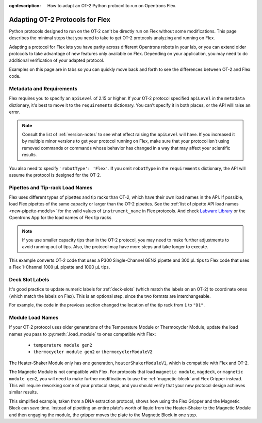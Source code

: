 :og:description: How to adapt an OT-2 Python protocol to run on Opentrons Flex.

.. _adapting-ot2-protocols:

********************************
Adapting OT-2 Protocols for Flex
********************************

Python protocols designed to run on the OT-2 can't be directly run on Flex without some modifications. This page describes the minimal steps that you need to take to get OT-2 protocols analyzing and running on Flex.

Adapting a protocol for Flex lets you have parity across different Opentrons robots in your lab, or you can extend older protocols to take advantage of new features only available on Flex. Depending on your application, you may need to do additional verification of your adapted protocol.

Examples on this page are in tabs so you can quickly move back and forth to see the differences between OT-2 and Flex code.

Metadata and Requirements
=========================

Flex requires you to specify an ``apiLevel`` of 2.15 or higher. If your OT-2 protocol specified ``apiLevel`` in the ``metadata`` dictionary, it's best to move it to the ``requirements`` dictionary. You can't specify it in both places, or the API will raise an error.

.. note::
    Consult the list of :ref:`version-notes` to see what effect raising the ``apiLevel`` will have. If you increased it by multiple minor versions to get your protocol running on Flex, make sure that your protocol isn't using removed commands or commands whose behavior has changed in a way that may affect your scientific results.

You also need to specify ``'robotType': 'Flex'``. If you omit ``robotType`` in the ``requirements`` dictionary, the API will assume the protocol is designed for the OT-2.

.. tabs::
    
    .. tab:: Original OT-2 code
    
        .. code-block:: python
            :substitutions:
            
            from opentrons import protocol_api
            
            metadata = {
                "protocolName": "My Protocol",
                "description": "This protocol uses the OT-2",
                "apiLevel": "|apiLevel|" 
            }

    .. tab:: Updated Flex code
    
        .. code-block:: python
            :substitutions:
            
            from opentrons import protocol_api
            
            metadata = {
                "protocolName": "My Protocol",
                "description": "This protocol uses the Flex",
            }

            requirements = {"robotType": "Flex", "apiLevel": "|apiLevel|"}


Pipettes and Tip-rack Load Names
================================

Flex uses different types of pipettes and tip racks than OT-2, which have their own load names in the API. If possible, load Flex pipettes of the same capacity or larger than the OT-2 pipettes. See the :ref:`list of pipette API load names <new-pipette-models>` for the valid values of ``instrument_name`` in Flex protocols. And check `Labware Library <https://labware.opentrons.com>`_ or the Opentrons App for the load names of Flex tip racks.

.. note::
    If you use smaller capacity tips than in the OT-2 protocol, you may need to make further adjustments to avoid running out of tips. Also, the protocol may have more steps and take longer to execute.

This example converts OT-2 code that uses a P300 Single-Channel GEN2 pipette and 300 µL tips to Flex code that uses a Flex 1-Channel 1000 µL pipette and 1000 µL tips.

.. tabs::
    
    .. tab:: Original OT-2 code
    
        .. code-block:: python

            def run(protocol: protocol_api.ProtocolContext):
                tips = protocol.load_labware("opentrons_96_tiprack_300ul", 1)
                left_pipette = protocol.load_instrument(
                    "p300_single_gen2", "left", tip_racks=[tips]
                )
                
    .. tab:: Updated Flex code
    
        .. code-block:: python

            def run(protocol: protocol_api.ProtocolContext):
                tips = protocol.load_labware("opentrons_flex_96_tiprack_1000ul", "D1")
                left_pipette = protocol.load_instrument(
                    "flex_1channel_1000", "left", tip_racks[tips]
                )

Deck Slot Labels
================

It's good practice to update numeric labels for :ref:`deck-slots` (which match the labels on an OT-2) to coordinate ones (which match the labels on Flex). This is an optional step, since the two formats are interchangeable.

For example, the code in the previous section changed the location of the tip rack from ``1`` to ``"D1"``.


Module Load Names
=================

If your OT-2 protocol uses older generations of the Temperature Module or Thermocycler Module, update the load names you pass to :py:meth:`.load_module` to ones compatible with Flex:

    * ``temperature module gen2``
    * ``thermocycler module gen2`` or ``thermocyclerModuleV2``
    
The Heater-Shaker Module only has one generation, ``heaterShakerModuleV1``, which is compatible with Flex and OT-2.

The Magnetic Module is not compatible with Flex. For protocols that load ``magnetic module``, ``magdeck``, or ``magnetic module gen2``, you will need to make further modifications to use the :ref:`magnetic-block` and Flex Gripper instead. This will require reworking some of your protocol steps, and you should verify that your new protocol design achieves similar results.

This simplified example, taken from a DNA extraction protocol, shows how using the Flex Gripper and the Magnetic Block can save time. Instead of pipetting an entire plate's worth of liquid from the Heater-Shaker to the Magnetic Module and then engaging the module, the gripper moves the plate to the Magnetic Block in one step.

.. tabs::
    
    .. tab:: Original OT-2 code
    
        .. code-block:: python

            hs_mod.set_and_wait_for_shake_speed(2000)
            protocol.delay(minutes=5)
            hs_mod.deactivate_shaker()
        
            for i in sample_plate.wells():
                # mix, transfer, and blow-out all samples
                pipette.pick_up_tip()
                pipette.aspirate(100,hs_plate[i])
                pipette.dispense(100,hs_plate[i])
                pipette.aspirate(100,hs_plate[i])
                pipette.air_gap(10)
                pipette.dispense(pipette.current_volume,mag_plate[i])
                pipette.aspirate(50,hs_plate[i])
                pipette.air_gap(10)
                pipette.dispense(pipette.current_volume,mag_plate[i])
                pipette.blow_out(mag_plate[i].bottom(0.5))
                pipette.drop_tip()
        
            mag_mod.engage()
        
            # perform elution steps

    .. tab:: Updated Flex code
    
        .. code-block:: python

            hs_mod.set_and_wait_for_shake_speed(2000)
            protocol.delay(minutes=5)
            hs_mod.deactivate_shaker()
        
            # move entire plate
            # no pipetting from Heater-Shaker needed
            hs_mod.open_labware_latch()
            protocol.move_labware(sample_plate, mag_block, use_gripper=True)
        
            # perform elution steps
